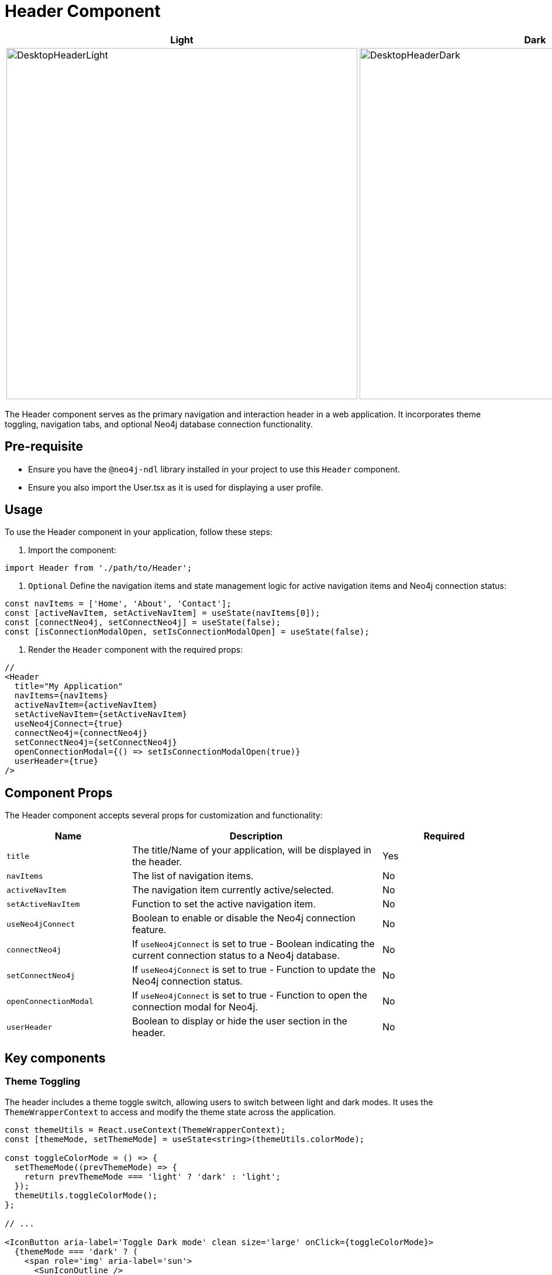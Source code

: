 = Header Component

[cols="1a,1a"]
|===
| Light | Dark

| image::Components/DesktopHeaderLight.png[DesktopHeaderLight,width=600,height=600]
| image::Components/DesktopHeaderDark.png[DesktopHeaderDark,width=600,height=600]
|===

The Header component serves as the primary navigation and interaction header in a web application. It incorporates theme toggling, navigation tabs, and optional Neo4j database connection functionality.

== Pre-requisite

- Ensure you have the `@neo4j-ndl` library installed in your project to use this `Header` component.
- Ensure you also import the User.tsx as it is used for displaying a user profile.

== Usage

To use the Header component in your application, follow these steps:

1. Import the component:

[source,jsx]
----
import Header from './path/to/Header';
----

2. `Optional` Define the navigation items and state management logic for active navigation items and Neo4j connection status:

[source,jsx]
----
const navItems = ['Home', 'About', 'Contact'];
const [activeNavItem, setActiveNavItem] = useState(navItems[0]);
const [connectNeo4j, setConnectNeo4j] = useState(false);
const [isConnectionModalOpen, setIsConnectionModalOpen] = useState(false);
----

3. Render the `Header` component with the required props:

[source,jsx]
----

//
<Header
  title="My Application"
  navItems={navItems}
  activeNavItem={activeNavItem}
  setActiveNavItem={setActiveNavItem}
  useNeo4jConnect={true}
  connectNeo4j={connectNeo4j}
  setConnectNeo4j={setConnectNeo4j}
  openConnectionModal={() => setIsConnectionModalOpen(true)}
  userHeader={true}
/>
----

== Component Props

The Header component accepts several props for customization and functionality:

[cols="1,2,1"]
|===
| Name | Description | Required

| `title`
| The title/Name of your application, will be displayed in the header.
| Yes
| `navItems`
| The list of navigation items.
| No
| `activeNavItem`
| The navigation item currently active/selected.
| No
| `setActiveNavItem`
| Function to set the active navigation item.
| No
| `useNeo4jConnect`
| Boolean to enable or disable the Neo4j connection feature.
| No
| `connectNeo4j`
| If `useNeo4jConnect` is set to true - Boolean indicating the current connection status to a Neo4j database.
| No
| `setConnectNeo4j`
| If `useNeo4jConnect` is set to true - Function to update the Neo4j connection status.
| No
| `openConnectionModal`
| If `useNeo4jConnect` is set to true - Function to open the connection modal for Neo4j.
| No
| `userHeader`
| Boolean to display or hide the user section in the header.
| No
|===


== Key components

=== Theme Toggling

The header includes a theme toggle switch, allowing users to switch between light and dark modes. It uses the `ThemeWrapperContext` to access and modify the theme state across the application.

[source, tsx]
----
const themeUtils = React.useContext(ThemeWrapperContext);
const [themeMode, setThemeMode] = useState<string>(themeUtils.colorMode);

const toggleColorMode = () => {
  setThemeMode((prevThemeMode) => {
    return prevThemeMode === 'light' ? 'dark' : 'light';
  });
  themeUtils.toggleColorMode();
};

// ...

<IconButton aria-label='Toggle Dark mode' clean size='large' onClick={toggleColorMode}>
  {themeMode === 'dark' ? (
    <span role='img' aria-label='sun'>
      <SunIconOutline />
    </span>
  ) : (
    <span role='img' aria-label='moon'>
      <MoonIconOutline />
    </span>
  )}
</IconButton>
----

=== Navigation Tabs

Navigation is handled using the `Tabs` component from `@neo4j-ndl/react`, with each `navItem` rendered as a tab. The active navigation item is highlighted, and changing tabs updates the application's state accordingly.

[source, tsx]
----
<section className='flex w-1/3 shrink-0 grow-0 justify-center items-center mb-[-26px]'>
  <Tabs size='large' fill='underline' onChange={(e) => setActiveNavItem(e)} value={activeNavItem}>
    {navItems.map((item) => (
      <Tabs.Tab tabId={item} key={item}>
        {item}
      </Tabs.Tab>
    ))}
  </Tabs>
</section>
----

=== Neo4j Connection

If `useNeo4jConnect` is true, a `Switch` component controls the connection to a Neo4j database. Toggling this switch can trigger a modal for connecting to the database, managed by the `openConnectionModal` prop function.

[source, tsx]
----
{useNeo4jConnect ? (
<Switch
  checked={connectNeo4j}
  onChange={(e) => {
    if (e.target.checked) {
      openConnectionModal();
    } else {
      setConnectNeo4j(false);
    }
  }}
  disabled={false}
  fluid={true}
  label={`Connect${connectNeo4j ? 'ed' : ''} to Neo4j`}
  labelBefore={true}
/>
) : null}
----

=== User Section

An optional user section can be included, rendering a `User` component if `userHeader` is true. This section is designed for user-related actions or information, such as login status or user settings.

[source, tsx]
----
{userHeader ? (
  <div className='hidden md:inline-block'>
    <User />
  </div>
) : null}
----

